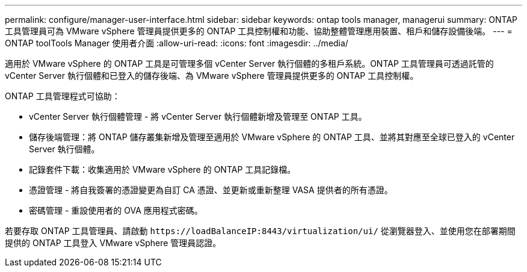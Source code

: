 ---
permalink: configure/manager-user-interface.html 
sidebar: sidebar 
keywords: ontap tools manager, managerui 
summary: ONTAP 工具管理員可為 VMware vSphere 管理員提供更多的 ONTAP 工具控制權和功能、協助整體管理應用裝置、租戶和儲存設備後端。 
---
= ONTAP toolTools Manager 使用者介面
:allow-uri-read: 
:icons: font
:imagesdir: ../media/


[role="lead"]
適用於 VMware vSphere 的 ONTAP 工具是可管理多個 vCenter Server 執行個體的多租戶系統。ONTAP 工具管理員可透過託管的 vCenter Server 執行個體和已登入的儲存後端、為 VMware vSphere 管理員提供更多的 ONTAP 工具控制權。

ONTAP 工具管理程式可協助：

* vCenter Server 執行個體管理 - 將 vCenter Server 執行個體新增及管理至 ONTAP 工具。
* 儲存後端管理：將 ONTAP 儲存叢集新增及管理至適用於 VMware vSphere 的 ONTAP 工具、並將其對應至全球已登入的 vCenter Server 執行個體。
* 記錄套件下載：收集適用於 VMware vSphere 的 ONTAP 工具記錄檔。
* 憑證管理 - 將自我簽署的憑證變更為自訂 CA 憑證、並更新或重新整理 VASA 提供者的所有憑證。
* 密碼管理 - 重設使用者的 OVA 應用程式密碼。


若要存取 ONTAP 工具管理員、請啟動 `\https://loadBalanceIP:8443/virtualization/ui/` 從瀏覽器登入、並使用您在部署期間提供的 ONTAP 工具登入 VMware vSphere 管理員認證。

